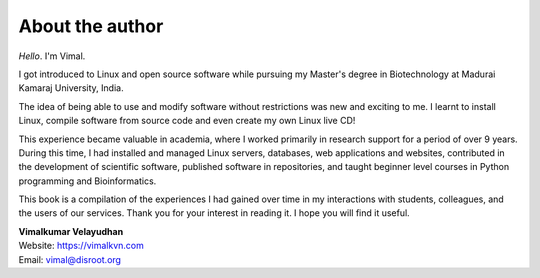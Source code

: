 About the author
================
.. raw:: latex

   \begin{wrapfigure}{R}{0.3\textwidth}
     \begin{center}
       \includegraphics[width=0.28\textwidth]{vimal.jpg}
     \end{center}
   \end{wrapfigure}

*Hello*. I'm Vimal.

.. only:: html

   .. image:: images/vimal.jpg
      :scale: 40 %
      :align: right

I got introduced to Linux and open source software while 
pursuing my Master's degree in Biotechnology at 
Madurai Kamaraj University, India. 

The idea of being able to use and modify software 
without restrictions was new and exciting to me. 
I learnt to install Linux, compile software from source 
code and even create my own Linux live CD!

This experience became valuable in 
academia, where I worked primarily in research support 
for a period of over 9 years. During this time, 
I had installed and managed Linux servers, databases,
web applications and websites, contributed in the 
development of scientific software, published 
software in repositories, and taught beginner level 
courses in Python programming and Bioinformatics.

This book is a compilation of the experiences I had gained
over time in my interactions with students, colleagues, and 
the users of our services. 
Thank you for your interest in reading it. I hope 
you will find it useful.

| **Vimalkumar Velayudhan**
| Website: https://vimalkvn.com 
| Email: vimal@disroot.org


